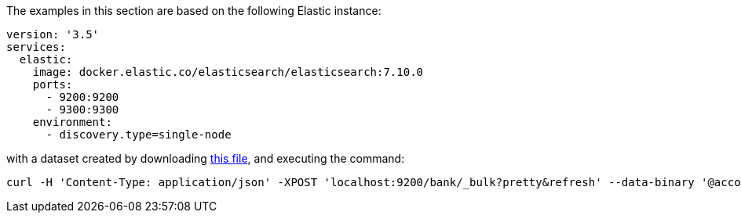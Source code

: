 The examples in this section are based on the following Elastic instance:

[source, yaml]
----
version: '3.5'
services:
  elastic:
    image: docker.elastic.co/elasticsearch/elasticsearch:7.10.0
    ports:
      - 9200:9200
      - 9300:9300
    environment:
      - discovery.type=single-node
----

with a dataset created by downloading https://github.com/elastic/elasticsearch/blob/7.5/docs/src/test/resources/accounts.json[this file],
and executing the command:

[source, shell]
----
curl -H 'Content-Type: application/json' -XPOST 'localhost:9200/bank/_bulk?pretty&refresh' --data-binary '@accounts.json'
----

